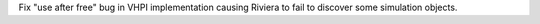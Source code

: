 Fix "use after free" bug in VHPI implementation causing Riviera to fail to discover some simulation objects.
